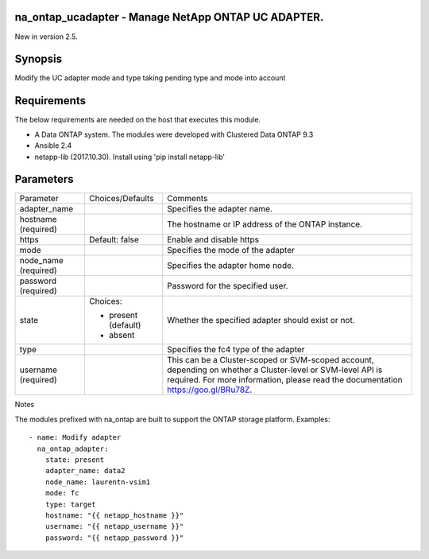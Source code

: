 ====================================================
na_ontap_ucadapter - Manage NetApp ONTAP UC ADAPTER.
====================================================
New in version 2.5.

========
Synopsis
========
Modify the UC adapter mode and type taking pending type and mode into account

============
Requirements
============
The below requirements are needed on the host that executes this module.

* A Data ONTAP system. The modules were developed with Clustered Data ONTAP 9.3
* Ansible 2.4
* netapp-lib (2017.10.30). Install using 'pip install netapp-lib'

==========
Parameters
==========

+-----------------+---------------------+------------------------------------------+
|   Parameter     |   Choices/Defaults  |                 Comments                 |
+-----------------+---------------------+------------------------------------------+
| adapter_name    |                     | Specifies the adapter name.              |
+-----------------+---------------------+------------------------------------------+
| hostname        |                     | The hostname or IP address of the ONTAP  |
| (required)      |                     | instance.                                |
+-----------------+---------------------+------------------------------------------+
| https           | Default: false      | Enable and disable https                 |
+-----------------+---------------------+------------------------------------------+
| mode            |                     | Specifies the mode of the adapter        |
+-----------------+---------------------+------------------------------------------+
| node_name       |                     | Specifies the adapter home node.         | 
| (required)      |                     |                                          |
+-----------------+---------------------+------------------------------------------+
| password        |                     | Password for the specified user.         |
| (required)      |                     |                                          |
+-----------------+---------------------+------------------------------------------+
| state           | Choices:            | Whether the specified adapter should     |
|                 |                     | exist or not.                            |
|                 | * present (default) |                                          |
|                 | * absent            |                                          |
+-----------------+---------------------+------------------------------------------+
| type            |                     | Specifies the fc4 type of the adapter    |
+-----------------+---------------------+------------------------------------------+
| username        |                     | This can be a Cluster-scoped or          |
| (required)      |                     | SVM-scoped account, depending on whether |
|                 |                     | a Cluster-level or SVM-level API is      |
|                 |                     | required. For more information, please   |
|                 |                     | read the documentation                   |
|                 |                     | https://goo.gl/BRu78Z.                   |
+-----------------+---------------------+------------------------------------------+

Notes

The modules prefixed with na_ontap are built to support the ONTAP storage platform.
Examples::

 - name: Modify adapter
   na_ontap_adapter:
     state: present
     adapter_name: data2
     node_name: laurentn-vsim1
     mode: fc
     type: target
     hostname: "{{ netapp_hostname }}"
     username: "{{ netapp_username }}"
     password: "{{ netapp_password }}"

